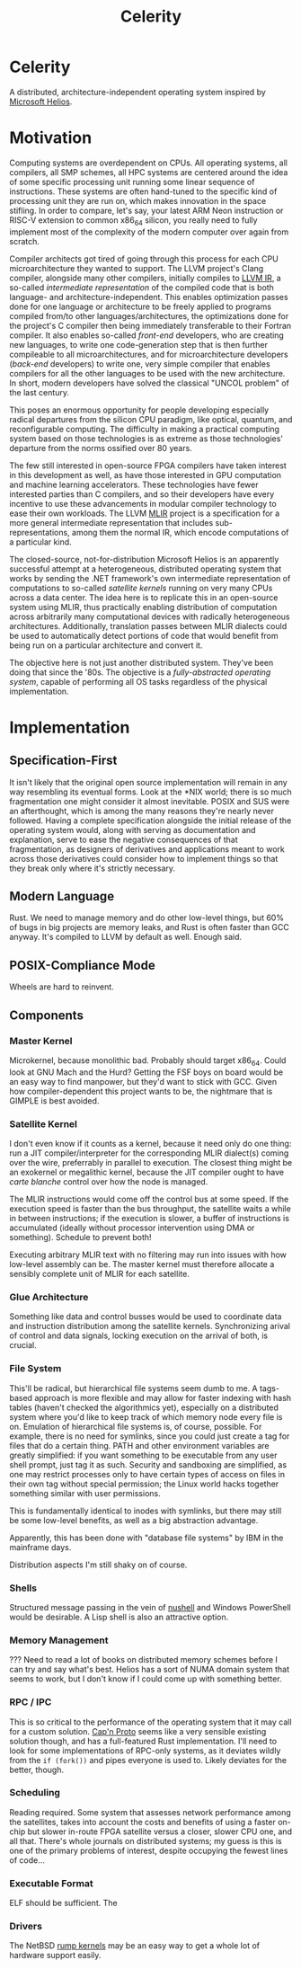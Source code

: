 :PROPERTIES:
:ID:       54b1c61f-382c-4481-9166-47c553232376
:END:
#+title: Celerity
* Celerity

A distributed, architecture-independent operating system inspired by [[https://dl.acm.org/doi/pdf/10.1145/1629575.1629597][Microsoft Helios]].

* Motivation

Computing systems are overdependent on CPUs. All operating systems, all compilers, all SMP schemes, all HPC systems are centered around the idea of some specific processing unit running some linear sequence of instructions. These systems are often hand-tuned to the specific kind of processing unit they are run on, which makes innovation in the space stifling. In order to compare, let's say, your latest ARM Neon instruction or RISC-V extension to common x86_64 silicon, you really need to fully implement most of the complexity of the modern computer over again from scratch.

Compiler architects got tired of going through this process for each CPU microarchitecture they wanted to support. The LLVM project's Clang compiler, alongside many other compilers, initially compiles to [[https://llvm.org/docs/LangRef.html][LLVM IR]], a so-called /intermediate representation/ of the compiled code that is both language- and architecture-independent. This enables optimization passes done for one language or architecture to be freely applied to programs compiled from/to other languages/architectures, the optimizations done for the project's C compiler then being immediately transferable to their Fortran compiler. It also enables so-called /front-end/ developers, who are creating new languages, to write one code-generation step that is then further compileable to all microarchitectures, and for microarchitecture developers (/back-end/ developers) to write one, very simple compiler that enables compilers for all the other languages to be used with the new architecture. In short, modern developers have solved the classical "UNCOL problem" of the last century.

This poses an enormous opportunity for people developing especially radical departures from the silicon CPU paradigm, like optical, quantum, and reconfigurable computing. The difficulty in making a practical computing system based on those technologies is as extreme as those technologies' departure from the norms ossified over 80 years.

The few still interested in open-source FPGA compilers have taken interest in this development as well, as have those interested in GPU computation and machine learning accelerators. These technologies have fewer interested parties than C compilers, and so their developers have every incentive to use these advancements in modular compiler technology to ease their own workloads. The LLVM [[https://mlir.llvm.org/][MLIR]] project is a specification for a more general intermediate representation that includes sub-representations, among them the normal IR, which encode computations of a particular kind.

The closed-source, not-for-distribution Microsoft Helios is an apparently successful attempt at a heterogeneous, distributed operating system that works by sending the .NET framework's own intermediate representation of computations to so-called /satellite kernels/ running on very many CPUs across a data center. The idea here is to replicate this in an open-source system using MLIR, thus practically enabling distribution of computation across arbitrarily many computational devices with radically heterogeneous architectures. Additionally, translation passes between MLIR dialects could be used to automatically detect portions of code that would benefit from being run on a particular architecture and convert it.

The objective here is not just another distributed system. They've been doing that since the '80s. The objective is a /fully-abstracted operating system/, capable of performing all OS
tasks regardless of the physical implementation.

* Implementation

** Specification-First

It isn't likely that the original open source implementation will remain in any way resembling its eventual forms. Look at the *NIX world; there is so much fragmentation one might consider it almost inevitable. POSIX and SUS were an afterthought, which is among the many reasons they're nearly never followed. Having a complete specification alongside the initial release of the operating system would, along with serving as documentation and explanation, serve to ease the negative consequences of that fragmentation, as designers of derivatives and applications meant to work across those derivatives could consider how to implement things so that they break only where it's strictly necessary.

** Modern Language

Rust. We need to manage memory and do other low-level things, but 60% of bugs in big projects are memory leaks, and Rust is often faster than GCC anyway. It's compiled to LLVM by default as well. Enough said.

** POSIX-Compliance Mode

Wheels are hard to reinvent.

** Components

*** Master Kernel

Microkernel, because monolithic bad. Probably should target x86_64.
Could look at GNU Mach and the Hurd? Getting the FSF boys on board would be an easy way to find manpower, but they'd want to stick with GCC. Given how compiler-dependent this project wants to be, the nightmare that is GIMPLE is best avoided.

*** Satellite Kernel

I don't even know if it counts as a kernel, because it need only do one thing: run a JIT compiler/interpreter for the corresponding MLIR dialect(s) coming over the wire, preferrably in parallel to execution. The closest thing might be an exokernel or megalithic kernel, because the JIT compiler ought to have /carte blanche/ control over how the node is managed.

The MLIR instructions would come off the control bus at some speed. If the execution speed is faster than the bus throughput, the satellite waits a while in between instructions; if the execution is slower, a buffer of instructions is accumulated (ideally without processor intervention using DMA or something). Schedule to prevent both!

Executing arbitrary MLIR text with no filtering may run into issues with how low-level assembly can be. The master kernel must therefore allocate a sensibly complete unit of MLIR for each satellite.

*** Glue Architecture

Something like data and control busses would be used to coordinate data and instruction distribution among the satellite kernels.
Synchronizing arival of control and data signals, locking execution on the arrival of both, is crucial.

*** File System

This'll be radical, but hierarchical file systems seem dumb to me. A tags-based approach is more flexible and may allow for faster indexing with hash tables (haven't checked the algorithmics yet), especially on a distributed system where you'd like to keep track of which memory node every file is on. Emulation of hierarchical file systems is, of course, possible. For example, there is no need for symlinks, since you could just create a tag for files that do a certain thing. PATH and other environment variables are greatly simplified: if you want something to be executable from any user shell prompt, just tag it as such. Security and sandboxing are simplified, as one may restrict processes only to have certain types of access on files in their own tag without special permission; the Linux world hacks together something similar with user permissions.

This is fundamentally identical to inodes with symlinks, but there may still be some low-level benefits, as well as a big abstraction advantage.

Apparently, this has been done with "database file systems" by IBM in the mainframe days.

Distribution aspects I'm still shaky on of course.

*** Shells

Structured message passing in the vein of [[https://www.nushell.sh/][nushell]] and Windows PowerShell would be desirable. A Lisp shell is also an attractive option.

*** Memory Management

??? Need to read a lot of books on distributed memory schemes before I can try and say what's best. Helios has a sort of NUMA domain system that seems to work, but I don't know if I could come up with something better.

*** RPC / IPC

This is so critical to the performance of the operating system that it may call for a custom solution. [[https://capnproto.org/][Cap'n Proto]] seems like a very sensible existing solution though, and has a full-featured Rust implementation. I'll need to look for some implementations of RPC-only systems, as it deviates wildly from the  =if (fork())= and pipes everyone is used to.
Likely deviates for the better, though.

*** Scheduling

Reading required. Some system that assesses network performance among the satellites, takes into account the costs and benefits of using a faster on-chip but slower in-route FPGA satellite versus a closer, slower CPU one, and all that. There's whole journals on distributed systems; my guess is this is one of the primary problems of interest, despite occupying the fewest lines of code...

*** Executable Format

ELF should be sufficient. The

*** Drivers

The NetBSD [[https://wiki.netbsd.org/rumpkernel/][rump kernels]] may be an easy way to get a whole lot of hardware support easily.
